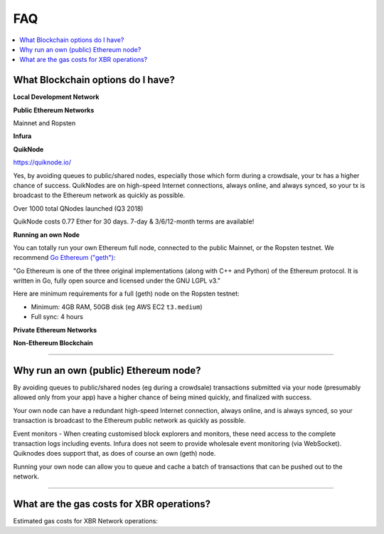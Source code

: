 FAQ
===

.. contents:: :local:


What Blockchain options do I have?
----------------------------------

**Local Development Network**

**Public Ethereum Networks**

Mainnet and Ropsten

**Infura**

**QuikNode**

https://quiknode.io/

Yes, by avoiding queues to public/shared nodes, especially those which form during a crowdsale,
your tx has a higher chance of success. QuikNodes are on high-speed Internet connections,
always online, and always synced, so your tx is broadcast to the Ethereum network
as quickly as possible.

Over 1000 total QNodes launched (Q3 2018)

QuikNode costs 0.77 Ether for 30 days. 7-day & 3/6/12-month terms are available!


**Running an own Node**

You can totally run your own Ethereum full node, connected to the public Mainnet,
or the Ropsten testnet. We recommend `Go Ethereum ("geth") <https://geth.ethereum.org/>`__:

"Go Ethereum is one of the three original implementations (along with C++ and Python) of
the Ethereum protocol. It is written in Go, fully open source and licensed under
the GNU LGPL v3."

Here are minimum requirements for a full (geth) node on the Ropsten testnet:

* Minimum: 4GB RAM, 50GB disk (eg AWS EC2 ``t3.medium``)
* Full sync: 4 hours


**Private Ethereum Networks**

**Non-Ethereum Blockchain**

---------


Why run an own (public) Ethereum node?
--------------------------------------

By avoiding queues to public/shared nodes (eg during a crowdsale)
transactions submitted via your node (presumably allowed only from your app)
have a higher chance of being mined quickly, and finalized with success.

Your own node can have a redundant high-speed Internet connection,
always online, and is always synced, so your transaction is broadcast to the
Ethereum public network as quickly as possible.

Event monitors - When creating customised block explorers and monitors, these need
access to the complete transaction logs including events. Infura does not seem to
provide wholesale event monitoring (via WebSocket). Quiknodes does support that,
as does of course an own (geth) node.

Running your own node can allow you to queue and cache a batch of transactions
that can be pushed out to the network.

---------


What are the gas costs for XBR operations?
------------------------------------------

Estimated gas costs for XBR Network operations:
